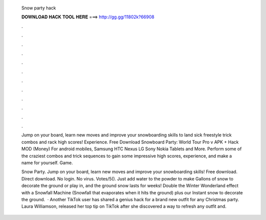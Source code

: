   Snow party hack
  
  
  
  𝐃𝐎𝐖𝐍𝐋𝐎𝐀𝐃 𝐇𝐀𝐂𝐊 𝐓𝐎𝐎𝐋 𝐇𝐄𝐑𝐄 ===> http://gg.gg/11802k?66908
  
  
  
  .
  
  
  
  .
  
  
  
  .
  
  
  
  .
  
  
  
  .
  
  
  
  .
  
  
  
  .
  
  
  
  .
  
  
  
  .
  
  
  
  .
  
  
  
  .
  
  
  
  .
  
  Jump on your board, learn new moves and improve your snowboarding skills to land sick freestyle trick combos and rack high scores! Experience. Free Download Snowboard Party: World Tour Pro v APK + Hack MOD (Money) For android mobiles, Samsung HTC Nexus LG Sony Nokia Tablets and More. Perform some of the craziest combos and trick sequences to gain some impressive high scores, experience, and make a name for yourself. Game.
  
  Snow Party. Jump on your board, learn new moves and improve your snowboarding skills! Free download. Direct download. No login. No virus. Votes/5(). Just add water to the powder to make Gallons of snow to decorate the ground or play in, and the ground snow lasts for weeks! Double the Winter Wonderland effect with a Snowfall Machine (Snowfall that evaporates when it hits the ground) plus our Instant snow to decorate the ground.  · Another TikTok user has shared a genius hack for a brand new outfit for any Christmas party. Laura Williamson, released her top tip on TikTok after she discovered a way to refresh any outfit and.
